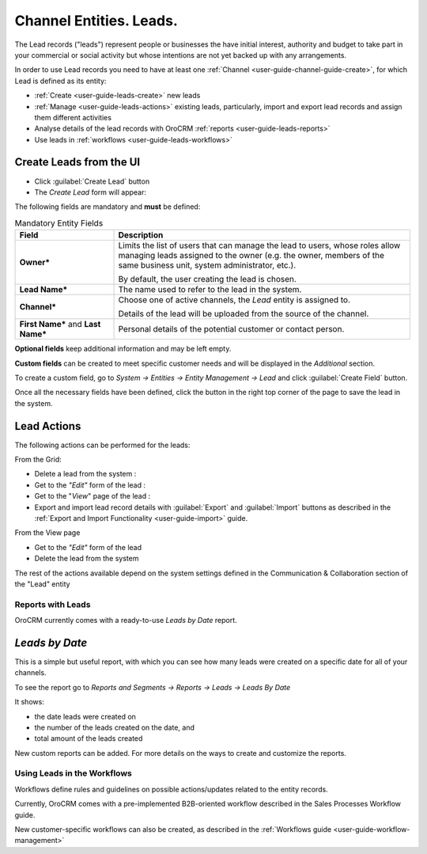 .. _user-guide-system-channel-entities-leads:

Channel Entities. Leads.
========================

The Lead records ("leads") represent people or businesses the have initial interest, authority and budget to take part 
in your commercial or social activity but whose intentions are not yet backed up with any arrangements. 

In order to use Lead records you need to have at least one :ref:`Channel <user-guide-channel-guide-create>`, for which
Lead is defined as its entity:

- :ref:`Create <user-guide-leads-create>` new leads

- :ref:`Manage <user-guide-leads-actions>` existing leads, particularly, import and export lead records and assign
  them different activities

- Analyse details of the lead records with OroCRM :ref:`reports <user-guide-leads-reports>`

- Use leads in :ref:`workflows <user-guide-leads-workflows>`


.. _user-guide-leads-create:

Create Leads from the UI
^^^^^^^^^^^^^^^^^^^^^^^^

- Click :guilabel:`Create Lead` button

- The *Create Lead* form will appear:

.. image:: ./img/leads/leads_create.png

The following fields are mandatory and **must** be defined:

.. csv-table:: Mandatory Entity Fields
  :header: "Field", "Description"
  :widths: 10, 30

  "**Owner***","Limits the list of users that can manage the lead to users, whose roles allow managing 
  leads assigned to the owner (e.g. the owner, members of the same business unit, system administrator, etc.).
  
  By default, the user creating the lead is chosen."
  "**Lead Name***","The name used to refer to the lead in the system."
  "**Channel***","Choose one of active channels, the *Lead* entity is assigned to. 

  Details of the lead will be uploaded from the source of the channel."
  "**First Name*** and **Last Name***","Personal details of the potential customer or contact person." 

**Optional fields** keep additional information and may be left empty.
  
**Custom fields** can be created to meet specific customer needs and will be displayed in the *Additional* section.

To create a custom field, go to *System → Entities → Entity Management → Lead* and click :guilabel:`Create Field`
button.

Once all the necessary fields have been defined, click the button in the right top corner of the page to save the lead
in the system.


.. _user-guide-leads-actions:

Lead Actions 
^^^^^^^^^^^^^

The following actions can be performed for the leads:

From the Grid:

.. image:: ./img/leads/leads_grid.png

- Delete a lead from the system : |IcDelete|
  
- Get to the *"Edit"* form  of the lead : |IcEdit|
  
- Get to the "*View*" page of the lead : |IcView| 

- Export and import lead record details with :guilabel:`Export` and :guilabel:`Import` buttons as described in the 
  :ref:`Export and Import Functionality <user-guide-import>` guide. 

From the View page

.. image:: ./img/leads/lead_view.png
  
- Get to the *"Edit"* form of the lead

- Delete the lead from the system 

The rest of the actions available depend on the system settings 
defined in the Communication &  Collaboration section of the 
"Lead" entity
      
.. _user-guide-leads-reports:

Reports with Leads
------------------

OroCRM currently comes with a ready-to-use *Leads by Date* report.

*Leads by Date*
^^^^^^^^^^^^^^^

This is a simple but useful report, with which you can see how many leads were created on a specific date for 
all of your channels.

To see the report go to *Reports and Segments → Reports → Leads → Leads By Date*

It shows:

- the date leads were created on 

- the number of the leads created on the date, and 

- total amount of the leads created

.. image:: ./img/leads/leads_report_by_date.png

New custom reports can be added. For more details on the ways to create and 
customize the reports.

.. _user-guide-leads-workflows:

Using Leads in the Workflows
----------------------------

Workflows define rules and guidelines on possible actions/updates related to the entity records. 

Currently, OroCRM comes with a pre-implemented B2B-oriented workflow described in the 
Sales Processes Workflow guide. 

New customer-specific workflows can also be created, as described in the :ref:`Workflows 
guide <user-guide-workflow-management>`




.. |BCrLOwnerClear| image:: ./img/buttons/BCrLOwnerClear.png
   :align: middle

.. |Bdropdown| image:: ./img/buttons/Bdropdown.png
   :align: middle

.. |BGotoPage| image:: ./img/buttons/BGotoPage.png
   :align: middle

.. |Bplus| image:: ./img/buttons/Bplus.png
   :align: middle

.. |IcDelete| image:: ./img/buttons/IcDelete.png
   :align: middle

.. |IcEdit| image:: ./img/buttons/IcEdit.png
   :align: middle

.. |IcView| image:: ./img/buttons/IcView.png
   :align: middle

